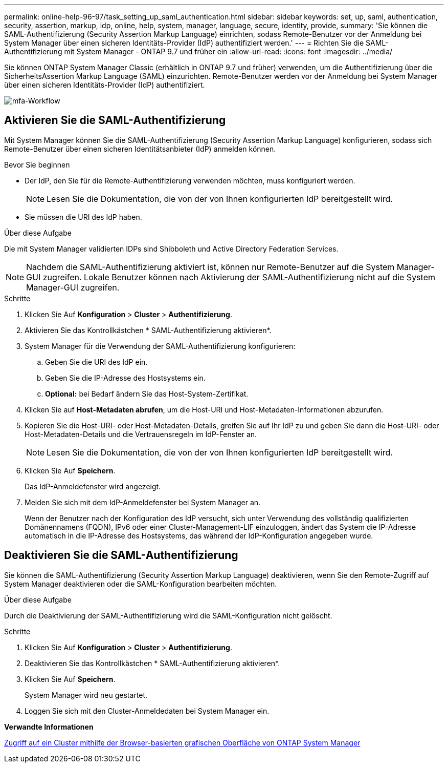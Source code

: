---
permalink: online-help-96-97/task_setting_up_saml_authentication.html 
sidebar: sidebar 
keywords: set, up, saml, authentication, security, assertion, markup, idp, online, help, system, manager,  language, secure, identity, provide, 
summary: 'Sie können die SAML-Authentifizierung (Security Assertion Markup Language) einrichten, sodass Remote-Benutzer vor der Anmeldung bei System Manager über einen sicheren Identitäts-Provider (IdP) authentifiziert werden.' 
---
= Richten Sie die SAML-Authentifizierung mit System Manager - ONTAP 9.7 und früher ein
:allow-uri-read: 
:icons: font
:imagesdir: ../media/


[role="lead"]
Sie können ONTAP System Manager Classic (erhältlich in ONTAP 9.7 und früher) verwenden, um die Authentifizierung über die SicherheitsAssertion Markup Language (SAML) einzurichten. Remote-Benutzer werden vor der Anmeldung bei System Manager über einen sicheren Identitäts-Provider (IdP) authentifiziert.

image::../media/mfa_workflow.gif[mfa-Workflow]



== Aktivieren Sie die SAML-Authentifizierung

Mit System Manager können Sie die SAML-Authentifizierung (Security Assertion Markup Language) konfigurieren, sodass sich Remote-Benutzer über einen sicheren Identitätsanbieter (IdP) anmelden können.

.Bevor Sie beginnen
* Der IdP, den Sie für die Remote-Authentifizierung verwenden möchten, muss konfiguriert werden.
+
[NOTE]
====
Lesen Sie die Dokumentation, die von der von Ihnen konfigurierten IdP bereitgestellt wird.

====
* Sie müssen die URI des IdP haben.


.Über diese Aufgabe
Die mit System Manager validierten IDPs sind Shibboleth und Active Directory Federation Services.

[NOTE]
====
Nachdem die SAML-Authentifizierung aktiviert ist, können nur Remote-Benutzer auf die System Manager-GUI zugreifen. Lokale Benutzer können nach Aktivierung der SAML-Authentifizierung nicht auf die System Manager-GUI zugreifen.

====
.Schritte
. Klicken Sie Auf *Konfiguration* > *Cluster* > *Authentifizierung*.
. Aktivieren Sie das Kontrollkästchen * SAML-Authentifizierung aktivieren*.
. System Manager für die Verwendung der SAML-Authentifizierung konfigurieren:
+
.. Geben Sie die URI des IdP ein.
.. Geben Sie die IP-Adresse des Hostsystems ein.
.. *Optional:* bei Bedarf ändern Sie das Host-System-Zertifikat.


. Klicken Sie auf *Host-Metadaten abrufen*, um die Host-URI und Host-Metadaten-Informationen abzurufen.
. Kopieren Sie die Host-URI- oder Host-Metadaten-Details, greifen Sie auf Ihr IdP zu und geben Sie dann die Host-URI- oder Host-Metadaten-Details und die Vertrauensregeln im IdP-Fenster an.
+
[NOTE]
====
Lesen Sie die Dokumentation, die von der von Ihnen konfigurierten IdP bereitgestellt wird.

====
. Klicken Sie Auf *Speichern*.
+
Das IdP-Anmeldefenster wird angezeigt.

. Melden Sie sich mit dem IdP-Anmeldefenster bei System Manager an.
+
Wenn der Benutzer nach der Konfiguration des IdP versucht, sich unter Verwendung des vollständig qualifizierten Domänennamens (FQDN), IPv6 oder einer Cluster-Management-LIF einzuloggen, ändert das System die IP-Adresse automatisch in die IP-Adresse des Hostsystems, das während der IdP-Konfiguration angegeben wurde.





== Deaktivieren Sie die SAML-Authentifizierung

Sie können die SAML-Authentifizierung (Security Assertion Markup Language) deaktivieren, wenn Sie den Remote-Zugriff auf System Manager deaktivieren oder die SAML-Konfiguration bearbeiten möchten.

.Über diese Aufgabe
Durch die Deaktivierung der SAML-Authentifizierung wird die SAML-Konfiguration nicht gelöscht.

.Schritte
. Klicken Sie Auf *Konfiguration* > *Cluster* > *Authentifizierung*.
. Deaktivieren Sie das Kontrollkästchen * SAML-Authentifizierung aktivieren*.
. Klicken Sie Auf *Speichern*.
+
System Manager wird neu gestartet.

. Loggen Sie sich mit den Cluster-Anmeldedaten bei System Manager ein.


*Verwandte Informationen*

xref:task_accessing_cluster_by_using_system_manager_brower_based_gui.adoc[Zugriff auf ein Cluster mithilfe der Browser-basierten grafischen Oberfläche von ONTAP System Manager]
